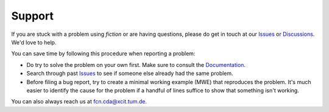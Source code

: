 Support
-------

If you are stuck with a problem using *fiction* or are having questions, please do get in touch at our `Issues <https://github.com/cda-tum/fiction/issues>`_ or `Discussions <https://github.com/cda-tum/fiction/discussions>`_. We'd love to help.

You can save time by following this procedure when reporting a problem:

- Do try to solve the problem on your own first. Make sure to consult the `Documentation <https://fiction.readthedocs.io/en/latest/>`_.
- Search through past `Issues <https://github.com/cda-tum/fiction/issues>`_ to see if someone else already had the same problem.
- Before filing a bug report, try to create a minimal working example (MWE) that reproduces the problem. It's much easier to identify the cause for the problem if a handful of lines suffice to show that something isn't working.

You can also always reach us at `fcn.cda@xcit.tum.de <mailto:fcn.cda@xcit.tum.de>`_.
